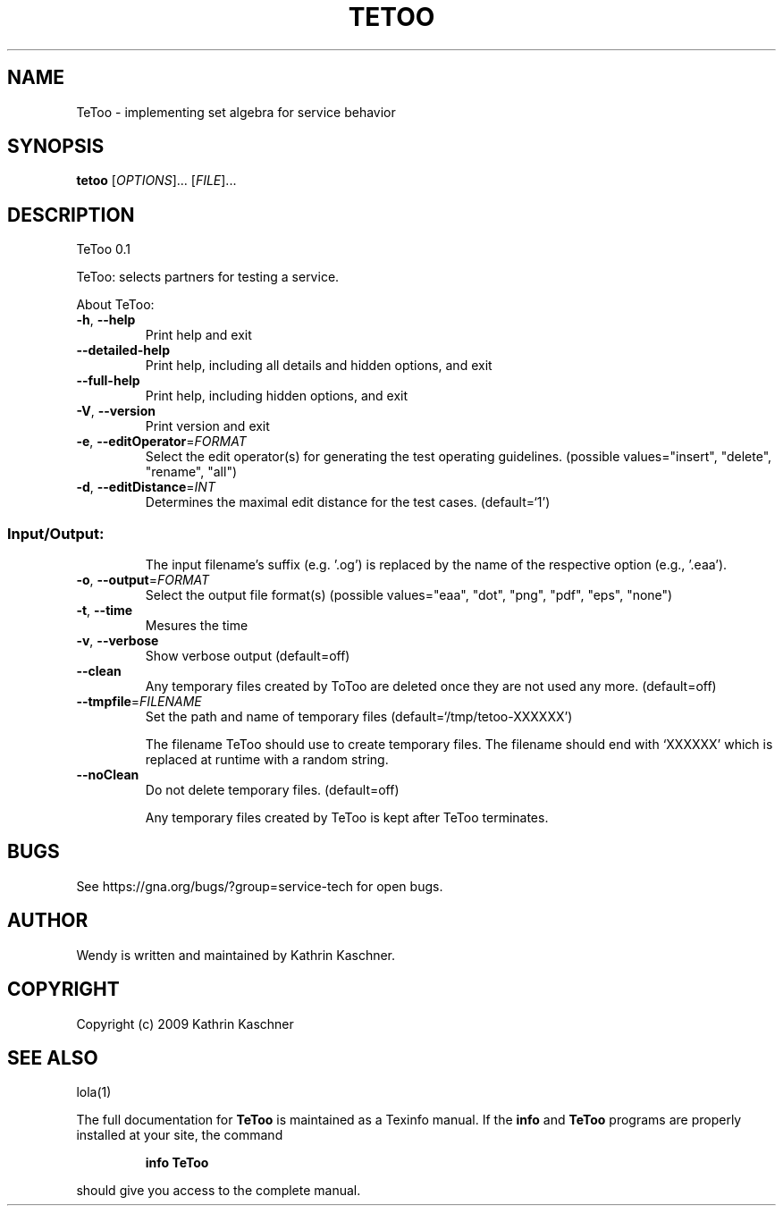 .\" DO NOT MODIFY THIS FILE!  It was generated by help2man 1.36.
.TH TETOO "1" "August 2010" "service-technology.org" "service-technology.org"
.SH NAME
TeToo \- implementing set algebra for service behavior
.SH SYNOPSIS
.B tetoo
[\fIOPTIONS\fR]... [\fIFILE\fR]...
.SH DESCRIPTION
TeToo 0.1
.PP
TeToo: selects partners for testing a service.
.PP
About TeToo:
.TP
\fB\-h\fR, \fB\-\-help\fR
Print help and exit
.TP
\fB\-\-detailed\-help\fR
Print help, including all details and hidden
options, and exit
.TP
\fB\-\-full\-help\fR
Print help, including hidden options, and exit
.TP
\fB\-V\fR, \fB\-\-version\fR
Print version and exit
.TP
\fB\-e\fR, \fB\-\-editOperator\fR=\fIFORMAT\fR
Select the edit operator(s) for generating the
test operating guidelines.  (possible
values="insert", "delete", "rename",
"all")
.TP
\fB\-d\fR, \fB\-\-editDistance\fR=\fIINT\fR
Determines the maximal edit distance for the test
cases.  (default=`1')
.SS "Input/Output:"
.IP
The input filename's suffix (e.g. '.og') is replaced by the name of the
respective option (e.g., '.eaa').
.TP
\fB\-o\fR, \fB\-\-output\fR=\fIFORMAT\fR
Select the output file format(s)  (possible
values="eaa", "dot", "png", "pdf",
"eps", "none")
.TP
\fB\-t\fR, \fB\-\-time\fR
Mesures the time
.TP
\fB\-v\fR, \fB\-\-verbose\fR
Show verbose output  (default=off)
.TP
\fB\-\-clean\fR
Any temporary files created by ToToo are deleted
once they are not used any more.  (default=off)
.TP
\fB\-\-tmpfile\fR=\fIFILENAME\fR
Set the path and name of temporary files
(default=`/tmp/tetoo\-XXXXXX')
.IP
The filename TeToo should use to create temporary files. The filename should
end with `XXXXXX' which is replaced at runtime with a random string.
.TP
\fB\-\-noClean\fR
Do not delete temporary files.  (default=off)
.IP
Any temporary files created by TeToo is kept after TeToo terminates.
.SH BUGS
See https://gna.org/bugs/?group=service-tech for open bugs.
.SH AUTHOR
Wendy is written and maintained by Kathrin Kaschner.
.SH COPYRIGHT
Copyright (c) 2009 Kathrin Kaschner
.SH "SEE ALSO"
lola(1)
.PP
The full documentation for
.B TeToo
is maintained as a Texinfo manual.  If the
.B info
and
.B TeToo
programs are properly installed at your site, the command
.IP
.B info TeToo
.PP
should give you access to the complete manual.
